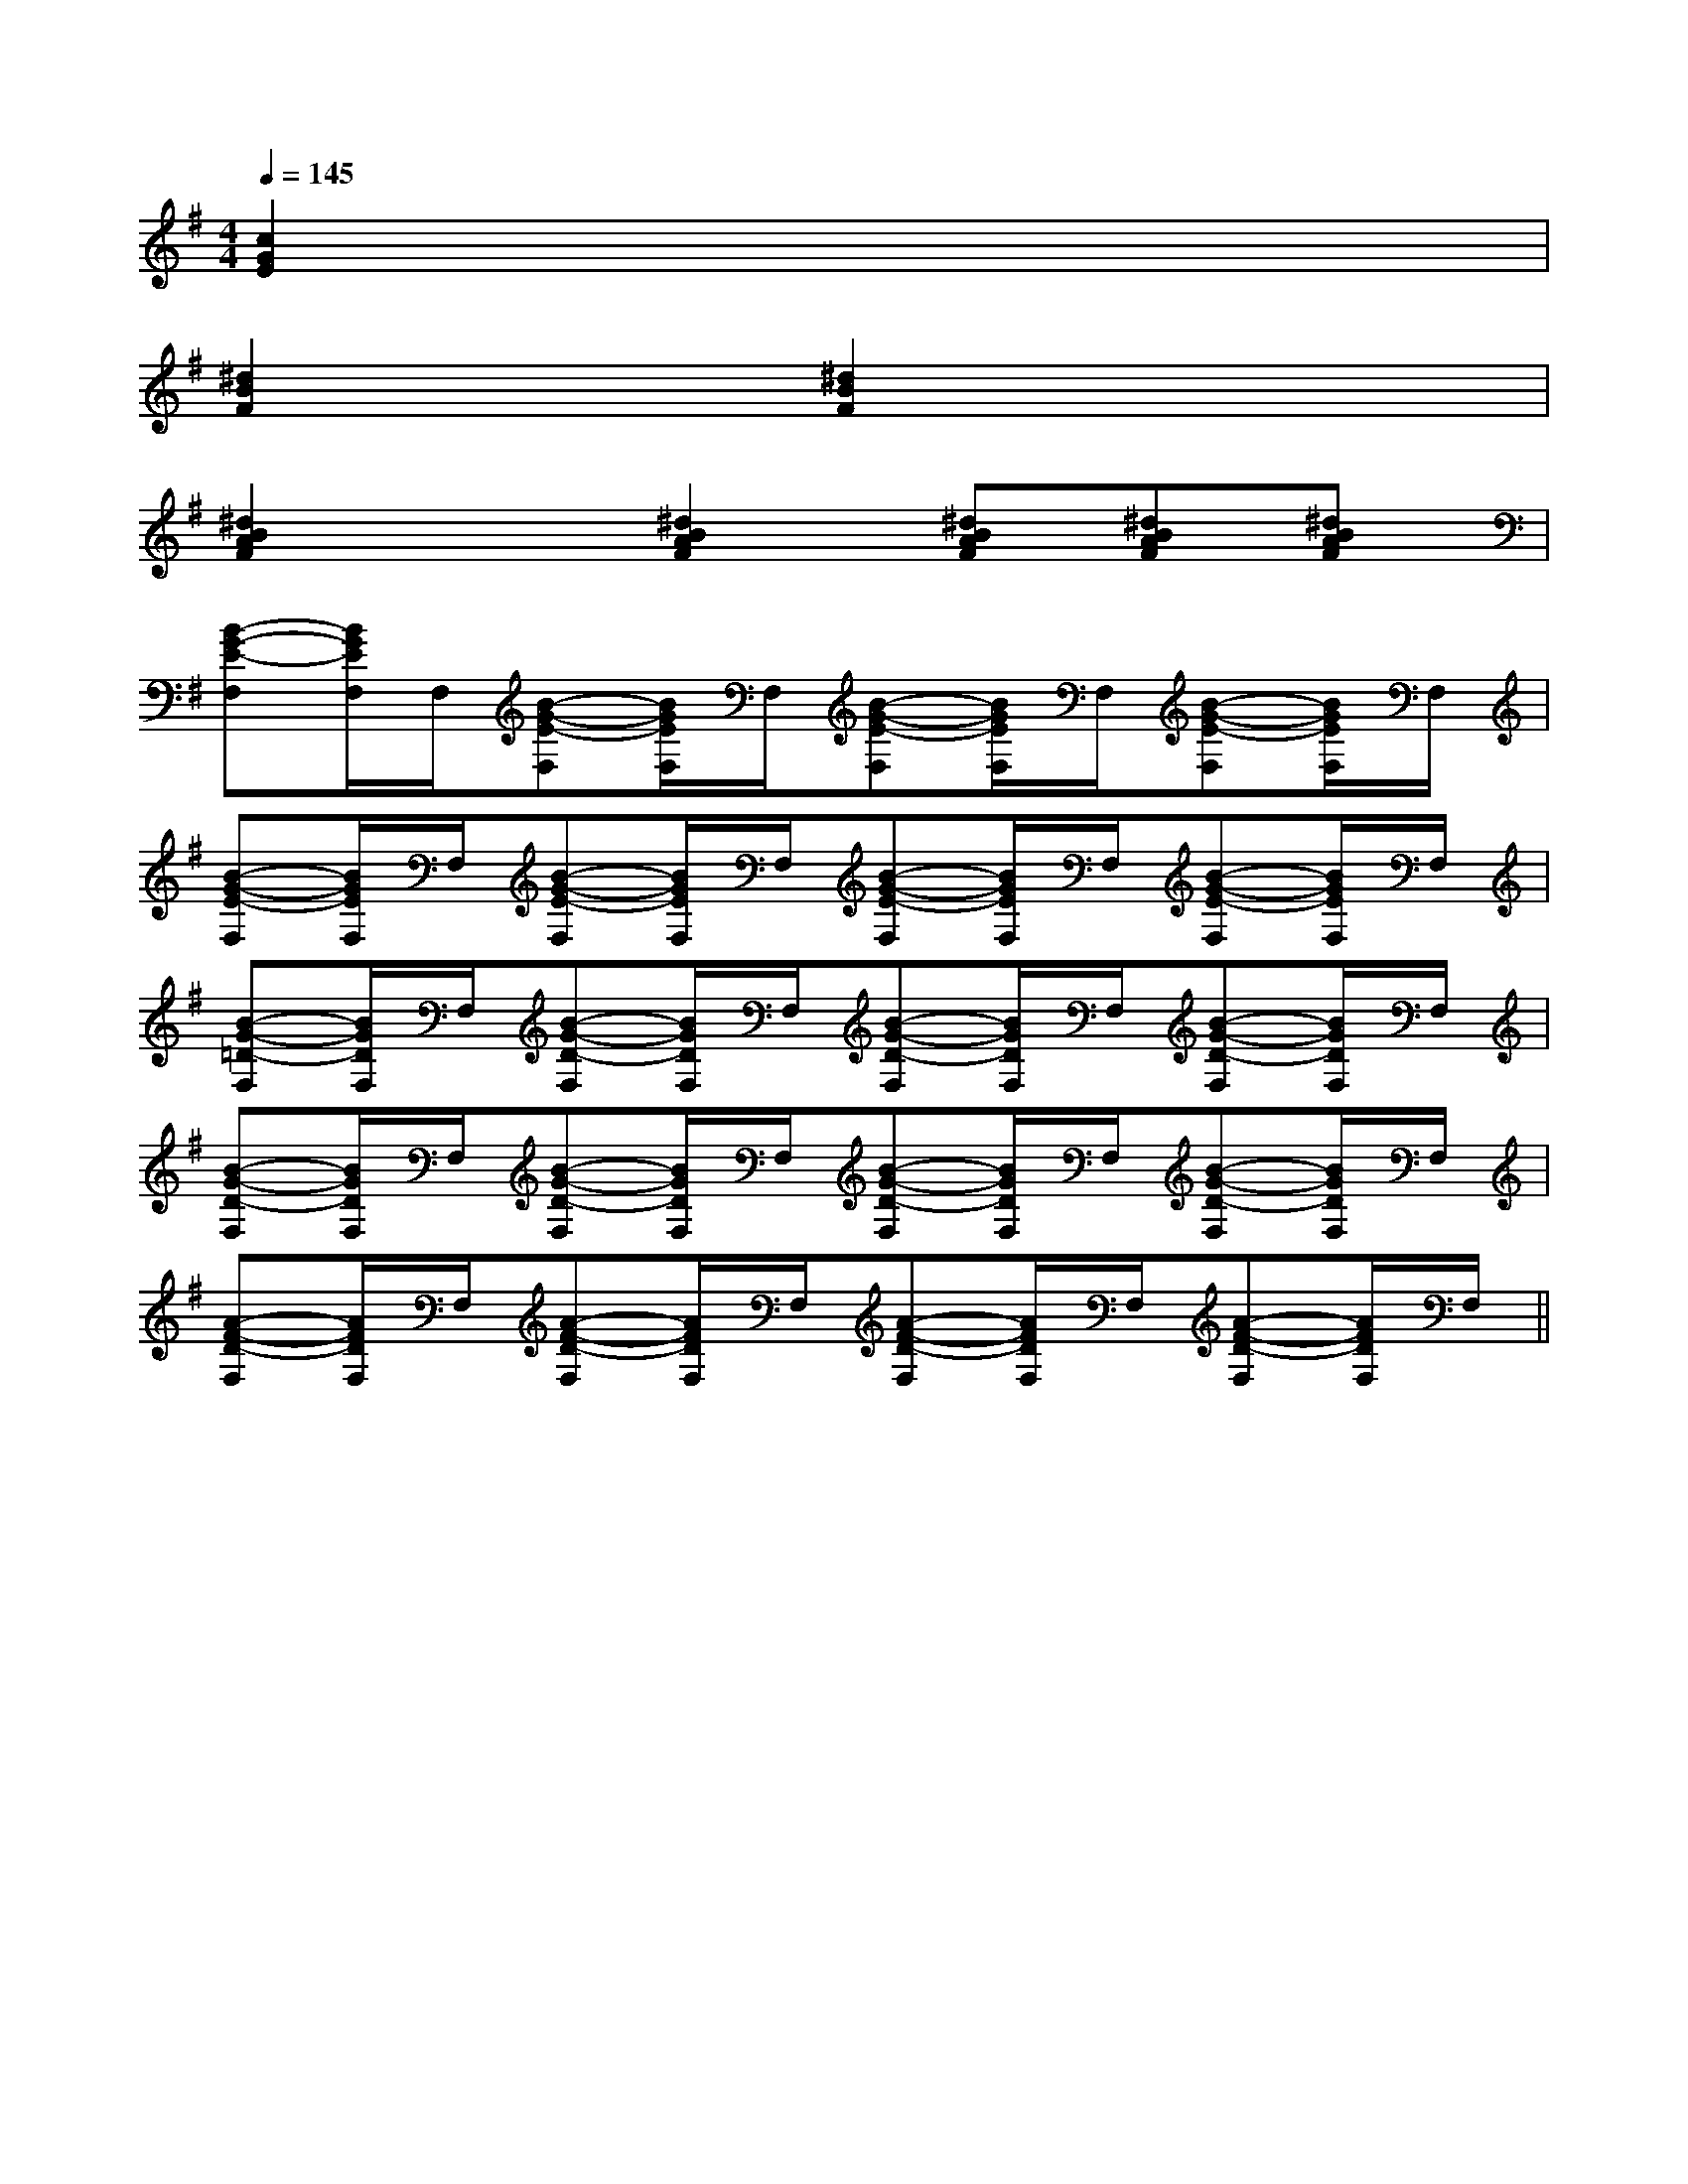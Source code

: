 X:1
T:
M:4/4
L:1/8
Q:1/4=145
K:G
%1sharps
%%MIDI program 0
V:1
%%MIDI program 0
[c2G2E2]x6|
[^d2B2F2]x[^d2B2F2]x3|
[^d2B2A2F2]x[^d2B2A2F2][^dBAF][^dBAF][^dBAF]|
[B-G-E-F,][B/2G/2E/2F,/2]F,/2[B-G-E-F,][B/2G/2E/2F,/2]F,/2[B-G-E-F,][B/2G/2E/2F,/2]F,/2[B-G-E-F,][B/2G/2E/2F,/2]F,/2|
[B-G-E-F,][B/2G/2E/2F,/2]F,/2[B-G-E-F,][B/2G/2E/2F,/2]F,/2[B-G-E-F,][B/2G/2E/2F,/2]F,/2[B-G-E-F,][B/2G/2E/2F,/2]F,/2|
[B-G-=D-F,][B/2G/2D/2F,/2]F,/2[B-G-D-F,][B/2G/2D/2F,/2]F,/2[B-G-D-F,][B/2G/2D/2F,/2]F,/2[B-G-D-F,][B/2G/2D/2F,/2]F,/2|
[B-G-D-F,][B/2G/2D/2F,/2]F,/2[B-G-D-F,][B/2G/2D/2F,/2]F,/2[B-G-D-F,][B/2G/2D/2F,/2]F,/2[B-G-D-F,][B/2G/2D/2F,/2]F,/2|
[A-F-D-F,][A/2F/2D/2F,/2]F,/2[A-F-D-F,][A/2F/2D/2F,/2]F,/2[A-F-D-F,][A/2F/2D/2F,/2]F,/2[A-F-D-F,][A/2F/2D/2F,/2]F,/2||
|
|
|
|
|
|
|
|
|
|
|
|
|
|
^D,/2]^D,/2]^D,/2]^D,/2]^D,/2]^D,/2]^D,/2]^D,/2]^D,/2]^D,/2]^D,/2]^D,/2]^D,/2]^D,/2]^D,/2]D/2B,/2-D/2B,/2-D/2B,/2-D/2B,/2-D/2B,/2-D/2B,/2-D/2B,/2-D/2B,/2-D/2B,/2-D/2B,/2-D/2B,/2-D/2B,/2-D/2B,/2-D/2B,/2-D/2B,/2-[F/2D/2B,/2G,/2][F/2D/2B,/2G,/2][F/2D/2B,/2G,/2][F/2D/2B,/2G,/2][F/2D/2B,/2G,/2][F/2D/2B,/2G,/2][F/2D/2B,/2G,/2][F/2D/2B,/2G,/2][F/2D/2B,/2G,/2][F/2D/2B,/2G,/2][F/2D/2B,/2G,/2][F/2D/2B,/2G,/2][F/2D/2B,/2G,/2][F/2D/2B,/2G,/2][^G3/2E3/2B,[^G3/2E3/2B,[^G3/2E3/2B,[^G3/2E3/2B,[^G3/2E3/2B,[^G3/2E3/2B,[^G3/2E3/2B,[^G3/2E3/2B,[^G3/2E3/2B,[^G3/2E3/2B,[^G3/2E3/2B,[^G3/2E3/2B,[^G3/2E3/2B,[^G3/2E3/2B,[^G3/2E3/2B,^dB^dB^dB^dB^dB^dB^dB^dB^dB^dB^dB^dB^dB^dB^dB[=a/2f/2[=a/2f/2[=a/2f/2[=a/2f/2[=a/2f/2[=a/2f/2[=a/2f/2[=a/2f/2[=a/2f/2[=a/2f/2[=a/2f/2[=a/2f/2[=a/2f/2[=a/2f/2[=a/2f/2A,/2=D,/2-]A,/2=D,/2-]A,/2=D,/2-]A,/2=D,/2-]A,/2=D,/2-]A,/2=D,/2-]A,/2=D,/2-]A,/2=D,/2-]A,/2=D,/2-]A,/2=D,/2-]A,/2=D,/2-]A,/2=D,/2-]A,/2=D,/2-]A,/2=D,/2-]A,/2=D,/2-][_G/2D/2A,/2[_G/2D/2A,/2[_G/2D/2A,/2[_G/2D/2A,/2[_G/2D/2A,/2[_G/2D/2A,/2[_G/2D/2A,/2[_G/2D/2A,/2[_G/2D/2A,/2[_G/2D/2A,/2[_G/2D/2A,/2[_G/2D/2A,/2[_G/2D/2A,/2[_G/2D/2A,/2[_G/2D/2A,/2-E,-A,,-E,,-]-E,-A,,-E,,-]-E,-A,,-E,,-]-E,-A,,-E,,-]-E,-A,,-E,,-]-E,-A,,-E,,-]-E,-A,,-E,,-]-E,-A,,-E,,-]-E,-A,,-E,,-]-E,-A,,-E,,-]-E,-A,,-E,,-]-E,-A,,-E,,-]-E,-A,,-E,,-]-E,-A,,-E,,-]-E,-A,,-E,,-]2C2-A,2-]2C2-A,2-]2C2-A,2-]2C2-A,2-]2C2-A,2-]2C2-A,2-]2C2-A,2-]2C2-A,2-]2C2-A,2-]2C2-A,2-]2C2-A,2-]2C2-A,2-]2C2-A,2-]2C2-A,2-]2C2-A,2-]=A,/2C,/2]=A,/2C,/2]=A,/2C,/2]=A,/2C,/2]=A,/2C,/2]=A,/2C,/2]=A,/2C,/2]=A,/2C,/2]=A,/2C,/2]=A,/2C,/2]=A,/2C,/2]=A,/2C,/2]=A,/2C,/2]=A,/2C,/2]=A,/2C,/2][F,3/2F,,3/2][F,3/2F,,3/2][F,3/2F,,3/2][F,3/2F,,3/2][F,3/2F,,3/2][F,3/2F,,3/2][F,3/2F,,3/2][F,3/2F,,3/2][F,3/2F,,3/2][F,3/2F,,3/2][F,3/2F,,3/2][F,3/2F,,3/2][F,3/2F,,3/2][F,3/2F,,3/2][F,3/2F,,3/2]-_A,-F,-]-_A,-F,-]-_A,-F,-]-_A,-F,-]-_A,-F,-]-_A,-F,-]-_A,-F,-]-_A,-F,-]-_A,-F,-]-_A,-F,-]-_A,-F,-]-_A,-F,-]-_A,-F,-]-_A,-F,-]-_A,-F,-]E,,/2E,,/2E,,/2E,,/2E,,/2E,,/2E,,/2E,,/2E,,/2E,,/2E,,/2E,,/2E,,/2E,,/2E,,/2E,,/2E,,/2E,,/2E,,/2E,,/2E,,/2E,,/2E,,/2E,,/2E,,/2E,,/2E,,/2E,,/2E,,/2E,,/2E,,/2E,,/2E,,/2E,,/2E,,/2E,,/2E,,/2E,,/2E,,/2E,,/2E,,/2E,,/2E,,/2E,,/2E,,/2E,,/2E,,/2E,,/2E,,/2E,,/2E,,/2E,,/2E,,/2E,,/2E,,/2E,,/2E,,/2E,,/2E,,/2E,,/2E,,/2E,,/2E,,/2E,,/2E,,/2E,,/2E,,/2E,,/2E,,/2E,,/2=G,/2-A,,/2-]=G,/2-A,,/2-]=G,/2-A,,/2-]=G,/2-A,,/2-]=G,/2-A,,/2-]=G,/2-A,,/2-]=G,/2-A,,/2-]=G,/2-A,,/2-]=G,/2-A,,/2-]=G,/2-A,,/2-]=G,/2-A,,/2-]=G,/2-A,,/2-]=G,/2-A,,/2-]=G,/2-A,,/2-]=G,/2-A,,/2-][A3/2F3/2E3/2C3/2][A3/2F3/2E3/2C3/2][A3/2F3/2E3/2C3/2][A3/2F3/2E3/2C3/2][A3/2F3/2E3/2C3/2][A3/2F3/2E3/2C3/2][A3/2F3/2E3/2C3/2][A3/2F3/2E3/2C3/2][A3/2F3/2E3/2C3/2][A3/2F3/2E3/2C3/2][A3/2F3/2E3/2C3/2][A3/2F3/2E3/2C3/2]=G,/2-A,,/2-]=G,/2-A,,/2-]=G,/2-A,,/2-]=G,/2-A,,/2-]=G,/2-A,,/2-]=G,/2-A,,/2-]=G,/2-A,,/2-]=G,/2-A,,/2-]=G,/2-A,,/2-]=G,/2-A,,/2-]=G,/2-A,,/2-]=G,/2-A,,/2-]